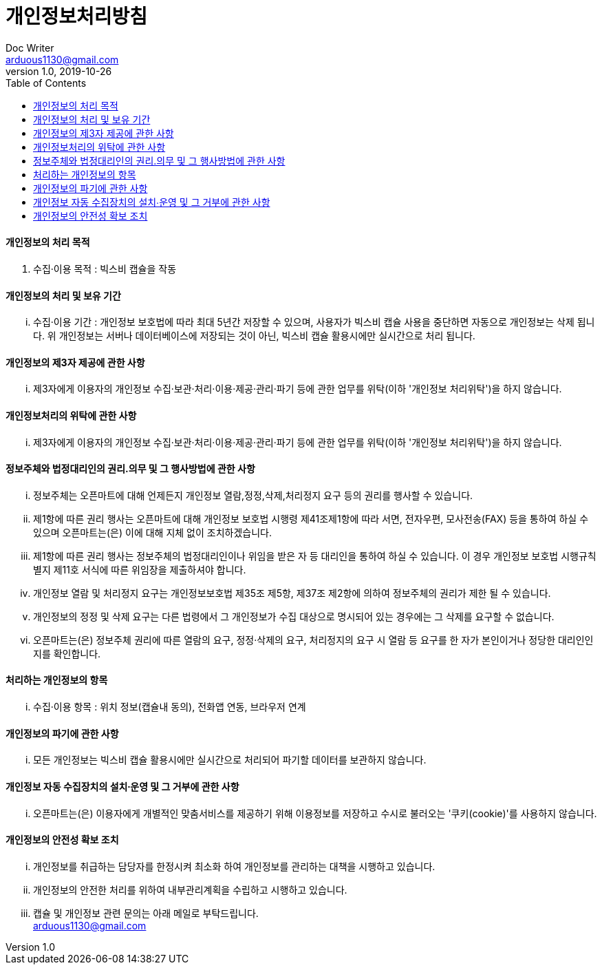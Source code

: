 = 개인정보처리방침
Doc Writer <arduous1130@gmail.com>
v1.0, 2019-10-26
:toc:
----
----
==== 개인정보의 처리 목적
. 수집·이용 목적 : 빅스비 캡슐을 작동

==== 개인정보의 처리 및 보유 기간
... 수집·이용 기간 : 개인정보 보호법에 따라 최대 5년간 저장할 수 있으며, 사용자가 빅스비 캡슐 사용을 중단하면 자동으로 개인정보는 삭제 됩니다. 위 개인정보는 서버나 데이터베이스에 저장되는 것이 아닌, 빅스비 캡슐 활용시에만 실시간으로 처리 됩니다.

==== 개인정보의 제3자 제공에 관한 사항
... 제3자에게 이용자의 개인정보 수집·보관·처리·이용·제공·관리·파기 등에 관한 업무를 위탁(이하 '개인정보 처리위탁')을 하지 않습니다.

==== 개인정보처리의 위탁에 관한 사항
... 제3자에게 이용자의 개인정보 수집·보관·처리·이용·제공·관리·파기 등에 관한 업무를 위탁(이하 '개인정보 처리위탁')을 하지 않습니다.

==== 정보주체와 법정대리인의 권리․의무 및 그 행사방법에 관한 사항
... 정보주체는 오픈마트에 대해 언제든지 개인정보 열람,정정,삭제,처리정지 요구 등의 권리를 행사할 수 있습니다.
... 제1항에 따른 권리 행사는 오픈마트에 대해 개인정보 보호법 시행령 제41조제1항에 따라 서면, 전자우편, 모사전송(FAX) 등을 통하여 하실 수 있으며 오픈마트는(은) 이에 대해 지체 없이 조치하겠습니다.
... 제1항에 따른 권리 행사는 정보주체의 법정대리인이나 위임을 받은 자 등 대리인을 통하여 하실 수 있습니다. 이 경우 개인정보 보호법 시행규칙 별지 제11호 서식에 따른 위임장을 제출하셔야 합니다.
... 개인정보 열람 및 처리정지 요구는 개인정보보호법 제35조 제5항, 제37조 제2항에 의하여 정보주체의 권리가 제한 될 수 있습니다.
... 개인정보의 정정 및 삭제 요구는 다른 법령에서 그 개인정보가 수집 대상으로 명시되어 있는 경우에는 그 삭제를 요구할 수 없습니다.
... 오픈마트는(은) 정보주체 권리에 따른 열람의 요구, 정정·삭제의 요구, 처리정지의 요구 시 열람 등 요구를 한 자가 본인이거나 정당한 대리인인지를 확인합니다.

==== 처리하는 개인정보의 항목
... 수집·이용 항목 : 위치 정보(캡슐내 동의), 전화앱 연동, 브라우저 연계

==== 개인정보의 파기에 관한 사항
... 모든 개인정보는 빅스비 캡슐 활용시에만 실시간으로 처리되어 파기할 데이터를 보관하지 않습니다.

==== 개인정보 자동 수집장치의 설치∙운영 및 그 거부에 관한 사항
... 오픈마트는(은) 이용자에게 개별적인 맞춤서비스를 제공하기 위해 이용정보를 저장하고 수시로 불러오는 '쿠키(cookie)'를 사용하지 않습니다.

==== 개인정보의 안전성 확보 조치
... 개인정보를 취급하는 담당자를 한정시켜 최소화 하여 개인정보를 관리하는 대책을 시행하고 있습니다.
... 개인정보의 안전한 처리를 위하여 내부관리계획을 수립하고 시행하고 있습니다.
... 캡슐 및 개인정보 관련 문의는 아래 메일로 부탁드립니다. +
arduous1130@gmail.com
